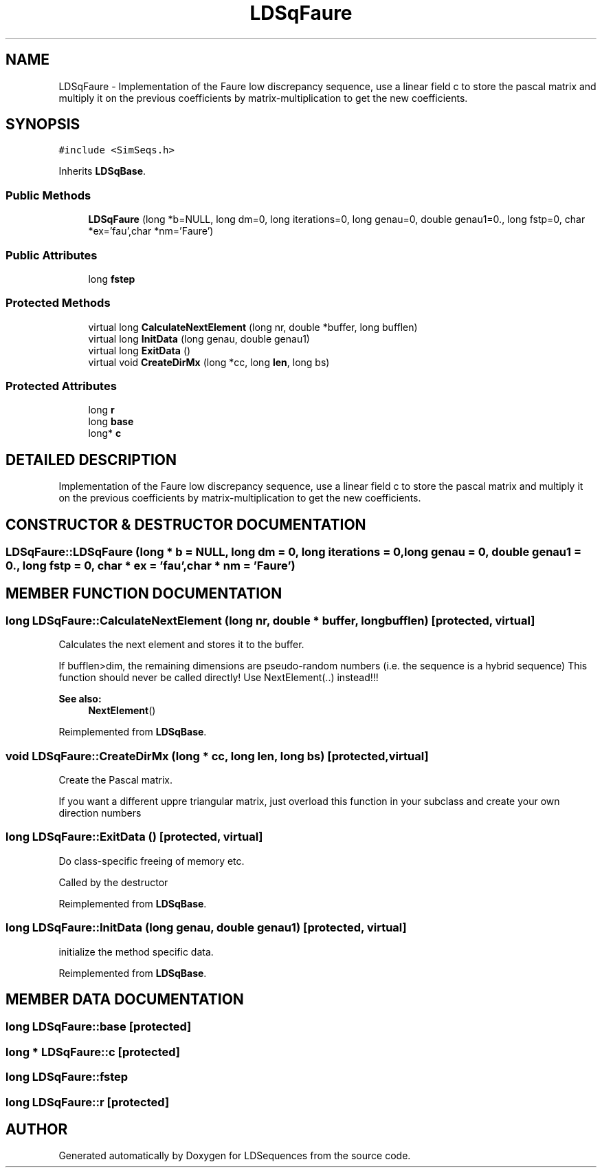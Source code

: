 .TH "LDSqFaure" 3 "20 Jun 2001" "LDSequences" \" -*- nroff -*-
.ad l
.nh
.SH NAME
LDSqFaure \- Implementation of the Faure low discrepancy sequence, use a linear field c to store the pascal matrix and multiply it on the previous coefficients by matrix-multiplication to get the new coefficients. 
.SH SYNOPSIS
.br
.PP
\fC#include <SimSeqs.h>\fP
.PP
Inherits \fBLDSqBase\fP.
.PP
.SS "Public Methods"

.in +1c
.ti -1c
.RI "\fBLDSqFaure\fP (long *b=NULL, long dm=0, long iterations=0, long genau=0, double genau1=0., long fstp=0, char *ex='fau',char *nm='Faure')"
.br
.in -1c
.SS "Public Attributes"

.in +1c
.ti -1c
.RI "long \fBfstep\fP"
.br
.in -1c
.SS "Protected Methods"

.in +1c
.ti -1c
.RI "virtual long \fBCalculateNextElement\fP (long nr, double *buffer, long bufflen)"
.br
.ti -1c
.RI "virtual long \fBInitData\fP (long genau, double genau1)"
.br
.ti -1c
.RI "virtual long \fBExitData\fP ()"
.br
.ti -1c
.RI "virtual void \fBCreateDirMx\fP (long *cc, long \fBlen\fP, long bs)"
.br
.in -1c
.SS "Protected Attributes"

.in +1c
.ti -1c
.RI "long \fBr\fP"
.br
.ti -1c
.RI "long \fBbase\fP"
.br
.ti -1c
.RI "long* \fBc\fP"
.br
.in -1c
.SH "DETAILED DESCRIPTION"
.PP 
Implementation of the Faure low discrepancy sequence, use a linear field c to store the pascal matrix and multiply it on the previous coefficients by matrix-multiplication to get the new coefficients.
.PP
.SH "CONSTRUCTOR & DESTRUCTOR DOCUMENTATION"
.PP 
.SS "LDSqFaure::LDSqFaure (long * b = NULL, long dm = 0, long iterations = 0, long genau = 0, double genau1 = 0., long fstp = 0, char * ex = 'fau', char * nm = 'Faure')"
.PP
.SH "MEMBER FUNCTION DOCUMENTATION"
.PP 
.SS "long LDSqFaure::CalculateNextElement (long nr, double * buffer, long bufflen)\fC [protected, virtual]\fP"
.PP
Calculates the next element and stores it to the buffer.
.PP
If bufflen>dim, the remaining dimensions are pseudo-random numbers (i.e. the sequence is a hybrid sequence) This function should never be called directly! Use NextElement(..) instead!!! 
.PP
\fBSee also: \fP
.in +1c
\fBNextElement\fP() 
.PP
Reimplemented from \fBLDSqBase\fP.
.SS "void LDSqFaure::CreateDirMx (long * cc, long len, long bs)\fC [protected, virtual]\fP"
.PP
Create the Pascal matrix.
.PP
If you want a different uppre triangular matrix, just overload this function in your subclass and create your own direction numbers 
.SS "long LDSqFaure::ExitData ()\fC [protected, virtual]\fP"
.PP
Do class-specific freeing of memory etc.
.PP
Called by the destructor 
.PP
Reimplemented from \fBLDSqBase\fP.
.SS "long LDSqFaure::InitData (long genau, double genau1)\fC [protected, virtual]\fP"
.PP
initialize the method specific data.
.PP
Reimplemented from \fBLDSqBase\fP.
.SH "MEMBER DATA DOCUMENTATION"
.PP 
.SS "long LDSqFaure::base\fC [protected]\fP"
.PP
.SS "long * LDSqFaure::c\fC [protected]\fP"
.PP
.SS "long LDSqFaure::fstep"
.PP
.SS "long LDSqFaure::r\fC [protected]\fP"
.PP


.SH "AUTHOR"
.PP 
Generated automatically by Doxygen for LDSequences from the source code.